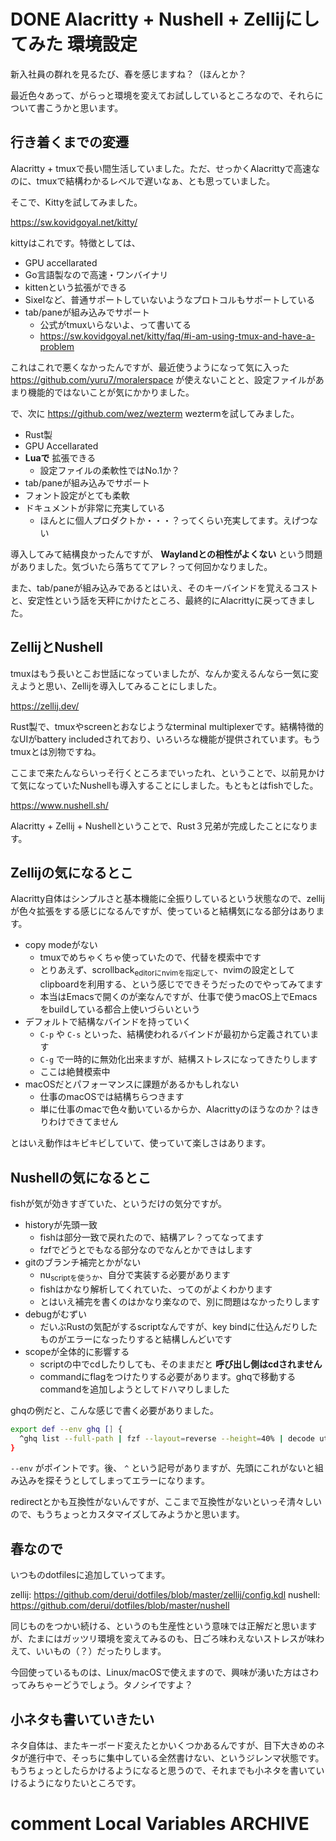 #+startup: content logdone inlneimages

#+hugo_base_dir: ../../../
#+hugo_section: post/2024/04
#+author: derui

* DONE Alacritty + Nushell + Zellijにしてみた :環境設定:
CLOSED: [2024-04-04 木 20:56]
:PROPERTIES:
:EXPORT_FILE_NAME: alacritty_nushell_zellij
:END:
新入社員の群れを見るたび、春を感じますね？（ほんとか？

最近色々あって、がらっと環境を変えてお試ししているところなので、それらについて書こうかと思います。

#+html: <!--more-->

** 行き着くまでの変遷
Alacritty + tmuxで長い間生活していました。ただ、せっかくAlacrittyで高速なのに、tmuxで結構わかるレベルで遅いなぁ、とも思っていました。

そこで、Kittyを試してみました。

https://sw.kovidgoyal.net/kitty/

kittyはこれです。特徴としては、

- GPU accellarated
- Go言語製なので高速・ワンバイナリ
- kittenという拡張ができる
- Sixelなど、普通サポートしていないようなプロトコルもサポートしている
- tab/paneが組み込みでサポート
  - 公式がtmuxいらないよ、って書いてる
  - https://sw.kovidgoyal.net/kitty/faq/#i-am-using-tmux-and-have-a-problem


これはこれで悪くなかったんですが、最近使うようになって気に入った https://github.com/yuru7/moralerspace が使えないことと、設定ファイルがあまり機能的ではないことが気にかかりました。

で、次に https://github.com/wez/wezterm weztermを試してみました。

- Rust製
- GPU Accellarated
- *Luaで* 拡張できる
  - 設定ファイルの柔軟性ではNo.1か？
- tab/paneが組み込みでサポート
- フォント設定がとても柔軟
- ドキュメントが非常に充実している
  - ほんとに個人プロダクトか・・・？ってくらい充実してます。えげつない


導入してみて結構良かったんですが、 *Waylandとの相性がよくない* という問題がありました。気づいたら落ちててアレ？って何回かなりました。

また、tab/paneが組み込みであるとはいえ、そのキーバインドを覚えるコストと、安定性という話を天秤にかけたところ、最終的にAlacrittyに戻ってきました。

** ZellijとNushell
tmuxはもう長いとこお世話になっていましたが、なんか変えるんなら一気に変えようと思い、Zellijを導入してみることにしました。

https://zellij.dev/

Rust製で、tmuxやscreenとおなじようなterminal multiplexerです。結構特徴的なUIがbattery includedされており、いろいろな機能が提供されています。もうtmuxとは別物ですね。

ここまで来たんならいっそ行くところまでいったれ、ということで、以前見かけて気になっていたNushellも導入することにしました。もともとはfishでした。

https://www.nushell.sh/

Alacritty + Zellij + Nushellということで、Rust３兄弟が完成したことになります。

** Zellijの気になるとこ
Alacritty自体はシンプルさと基本機能に全振りしているという状態なので、zellijが色々拡張をする感じになるんですが、使っていると結構気になる部分はあります。

- copy modeがない
  - tmuxでめちゃくちゃ使っていたので、代替を模索中です
  - とりあえず、scrollback_editorにnvimを指定して、nvimの設定としてclipboardを利用する、という感じでできそうだったのでやってみてます
  - 本当はEmacsで開くのが楽なんですが、仕事で使うmacOS上でEmacsをbuildしている都合上使いづらいという
- デフォルトで結構なバインドを持っていく
  - ~C-p~ や ~C-s~ といった、結構使われるバインドが最初から定義されています
  - ~C-g~ で一時的に無効化出来ますが、結構ストレスになってきたりします
  - ここは絶賛模索中
- macOSだとパフォーマンスに課題があるかもしれない
  - 仕事のmacOSでは結構ちらつきます
  - 単に仕事のmacで色々動いているからか、Alacrittyのほうなのか？はきりわけできてません


とはいえ動作はキビキビしていて、使っていて楽しさはあります。
** Nushellの気になるとこ
fishが気が効きすぎていた、というだけの気分ですが。

- historyが先頭一致
  - fishは部分一致で戻れたので、結構アレ？ってなってます
  - fzfでどうとでもなる部分なのでなんとかできはします
- gitのブランチ補完とかがない
  - nu_scriptを使うか、自分で実装する必要があります
  - fishはかなり解析してくれていた、ってのがよくわかります
  - とはいえ補完を書くのはかなり楽なので、別に問題はなかったりします
- debugがむずい
  - だいぶRustの気配がするscriptなんですが、key bindに仕込んだりしたものがエラーになったりすると結構しんどいです
- scopeが全体的に影響する
  - scriptの中でcdしたりしても、そのままだと *呼び出し側はcdされません*
  - commandにflagをつけたりする必要があります。ghqで移動するcommandを追加しようとしてドハマりしました



ghqの例だと、こんな感じで書く必要がありました。

#+begin_src bash
export def --env ghq [] {
  ^ghq list --full-path | fzf --layout=reverse --height=40% | decode utf-8 | str trim | cd $in
}
#+end_src

~--env~ がポイントです。後、 ~^~ という記号がありますが、先頭にこれがないと組み込みを探そうとしてしまってエラーになります。

redirectとかも互換性がないんですが、ここまで互換性がないといっそ清々しいので、もうちょっとカスタマイズしてみようかと思います。
** 春なので
いつものdotfilesに追加していってます。

zellij: https://github.com/derui/dotfiles/blob/master/zellij/config.kdl
nushell: https://github.com/derui/dotfiles/blob/master/nushell


同じものをつかい続ける、というのも生産性という意味では正解だと思いますが、たまにはガッツリ環境を変えてみるのも、日ごろ味わえないストレスが味わえて、いいもの（？）だったりします。

今回使っているものは、Linux/macOSで使えますので、興味が湧いた方はさわってみちゃーどうでしょう。タノシイですよ？

** 小ネタも書いていきたい
ネタ自体は、またキーボード変えたとかいくつかあるんですが、目下大きめのネタが進行中で、そっちに集中している全然書けない、というジレンマ状態です。もうちょっとしたらかけるようになると思うので、それまでも小ネタを書いていけるようになりたいところです。

* comment Local Variables                                           :ARCHIVE:
# Local Variables:
# eval: (org-hugo-auto-export-mode)
# End:
*

